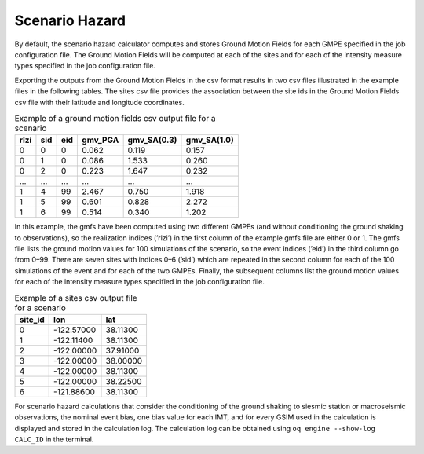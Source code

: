 Scenario Hazard
===============

By default, the scenario hazard calculator computes and stores Ground Motion Fields for each GMPE specified in the job 
configuration file. The Ground Motion Fields will be computed at each of the sites and for each of the intensity measure 
types specified in the job configuration file.

Exporting the outputs from the Ground Motion Fields in the csv format results in two csv files illustrated in the 
example files in the following tables. The sites csv file provides the association between the site ids in the Ground 
Motion Fields csv file with their latitude and longitude coordinates.

.. _gmf-csv:
.. table:: Example of a ground motion fields csv output file for a scenario

  +----------+---------+---------+-------------+-----------------+-----------------+
  | **rlzi** | **sid** | **eid** | **gmv_PGA** | **gmv_SA(0.3)** | **gmv_SA(1.0)** |
  +==========+=========+=========+=============+=================+=================+
  | 0        | 0       | 0       | 0.062       | 0.119           | 0.157           |
  +----------+---------+---------+-------------+-----------------+-----------------+
  | 0        | 1       | 0       | 0.086       | 1.533           | 0.260           |
  +----------+---------+---------+-------------+-----------------+-----------------+
  | 0        | 2       | 0       | 0.223       | 1.647           | 0.232           |
  +----------+---------+---------+-------------+-----------------+-----------------+
  | ...      | ...     | ...     | ...         | ...             | ...             |
  +----------+---------+---------+-------------+-----------------+-----------------+
  | 1        | 4       | 99      | 2.467       | 0.750           | 1.918           |
  +----------+---------+---------+-------------+-----------------+-----------------+
  | 1        | 5       | 99      | 0.601       | 0.828           | 2.272           |
  +----------+---------+---------+-------------+-----------------+-----------------+
  | 1        | 6       | 99      | 0.514       | 0.340           | 1.202           |
  +----------+---------+---------+-------------+-----------------+-----------------+

In this example, the gmfs have been computed using two different GMPEs (and without conditioning the ground shaking to 
observations), so the realization indices (’rlzi’) in the first column of the example gmfs file are either 0 or 1. The 
gmfs file lists the ground motion values for 100 simulations of the scenario, so the event indices (’eid’) in the third 
column go from 0–99. There are seven sites with indices 0–6 (’sid’) which are repeated in the second column for each of 
the 100 simulations of the event and for each of the two GMPEs. Finally, the subsequent columns list the ground motion 
values for each of the intensity measure types specified in the job configuration file.

.. _sites-csv:
.. table:: Example of a sites csv output file for a scenario

  +-------------+------------+----------+
  | **site_id** | **lon**    | **lat**  |
  +=============+============+==========+
  | 0           | -122.57000 | 38.11300 |
  +-------------+------------+----------+
  | 1           | -122.11400 | 38.11300 |
  +-------------+------------+----------+
  | 2           | -122.00000 | 37.91000 |
  +-------------+------------+----------+
  | 3           | -122.00000 | 38.00000 |
  +-------------+------------+----------+
  | 4           | -122.00000 | 38.11300 |
  +-------------+------------+----------+
  | 5           | -122.00000 | 38.22500 |
  +-------------+------------+----------+
  | 6           | -121.88600 | 38.11300 |
  +-------------+------------+----------+

For scenario hazard calculations that consider the conditioning of the ground shaking to siesmic station or macroseismic 
observations, the nominal event bias, one bias value for each IMT, and for every GSIM used in the calculation is 
displayed and stored in the calculation log. The calculation log can be obtained using ``oq engine --show-log CALC_ID`` 
in the terminal.